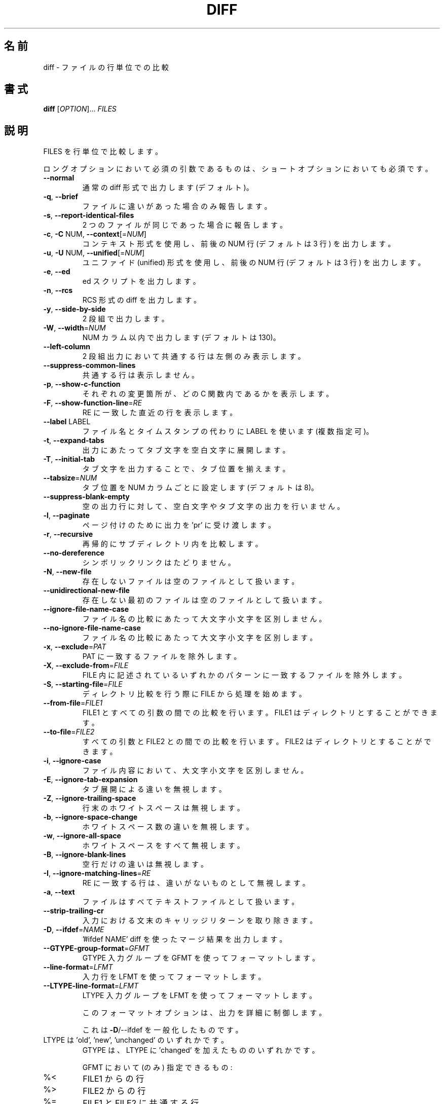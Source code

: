 .\" DO NOT MODIFY THIS FILE!  It was generated by help2man 1.40.4.
.\"*******************************************************************
.\"
.\" This file was generated with po4a. Translate the source file.
.\"
.\"*******************************************************************
.\"
.\" translated for 3.8, 2022-04-30
.\"
.TH DIFF 1 2021/08 "diffutils 3.8" ユーザーコマンド
.SH 名前
diff \- ファイルの行単位での比較
.SH 書式
\fBdiff\fP [\fIOPTION\fP]... \fIFILES\fP
.SH 説明
FILES を行単位で比較します。
.PP
ロングオプションにおいて必須の引数であるものは、 ショートオプションにおいても必須です。
.TP 
\fB\-\-normal\fP
通常の diff 形式で出力します (デフォルト)。
.TP 
\fB\-q\fP, \fB\-\-brief\fP
ファイルに違いがあった場合のみ報告します。
.TP 
\fB\-s\fP, \fB\-\-report\-identical\-files\fP
2 つのファイルが同じであった場合に報告します。
.TP 
\fB\-c\fP, \fB\-C\fP NUM, \fB\-\-context\fP[=\fINUM\fP]
コンテキスト形式を使用し、 前後の NUM 行 (デフォルトは 3 行) を出力します。
.TP 
\fB\-u\fP, \fB\-U\fP NUM, \fB\-\-unified\fP[=\fINUM\fP]
ユニファイド (unified) 形式を使用し、 前後の NUM 行 (デフォルトは 3 行) を出力します。
.TP 
\fB\-e\fP, \fB\-\-ed\fP
ed スクリプトを出力します。
.TP 
\fB\-n\fP, \fB\-\-rcs\fP
RCS 形式の diff を出力します。
.TP 
\fB\-y\fP, \fB\-\-side\-by\-side\fP
2 段組で出力します。
.TP 
\fB\-W\fP, \fB\-\-width\fP=\fINUM\fP
NUM カラム以内で出力します (デフォルトは 130)。
.TP 
\fB\-\-left\-column\fP
2 段組出力において共通する行は左側のみ表示します。
.TP 
\fB\-\-suppress\-common\-lines\fP
共通する行は表示しません。
.TP 
\fB\-p\fP, \fB\-\-show\-c\-function\fP
それぞれの変更箇所が、 どの C 関数内であるかを表示します。
.TP 
\fB\-F\fP, \fB\-\-show\-function\-line\fP=\fIRE\fP
RE に一致した直近の行を表示します。
.TP 
\fB\-\-label\fP LABEL
ファイル名とタイムスタンプの代わりに LABEL を使います (複数指定可)。
.TP 
\fB\-t\fP, \fB\-\-expand\-tabs\fP
出力にあたってタブ文字を空白文字に展開します。
.TP 
\fB\-T\fP, \fB\-\-initial\-tab\fP
タブ文字を出力することで、タブ位置を揃えます。
.TP 
\fB\-\-tabsize\fP=\fINUM\fP
タブ位置を NUM カラムごとに設定します (デフォルトは 8)。
.TP 
\fB\-\-suppress\-blank\-empty\fP
空の出力行に対して、空白文字やタブ文字の出力を行いません。
.TP 
\fB\-l\fP, \fB\-\-paginate\fP
ページ付けのために出力を 'pr' に受け渡します。
.TP 
\fB\-r\fP, \fB\-\-recursive\fP
再帰的にサブディレクトリ内を比較します。
.TP 
\fB\-\-no\-dereference\fP
シンボリックリンクはたどりません。
.TP 
\fB\-N\fP, \fB\-\-new\-file\fP
存在しないファイルは空のファイルとして扱います。
.TP 
\fB\-\-unidirectional\-new\-file\fP
存在しない最初のファイルは空のファイルとして扱います。
.TP 
\fB\-\-ignore\-file\-name\-case\fP
ファイル名の比較にあたって大文字小文字を区別しません。
.TP 
\fB\-\-no\-ignore\-file\-name\-case\fP
ファイル名の比較にあたって大文字小文字を区別します。
.TP 
\fB\-x\fP, \fB\-\-exclude\fP=\fIPAT\fP
PAT に一致するファイルを除外します。
.TP 
\fB\-X\fP, \fB\-\-exclude\-from\fP=\fIFILE\fP
FILE 内に記述されているいずれかのパターンに一致するファイルを除外します。
.TP 
\fB\-S\fP, \fB\-\-starting\-file\fP=\fIFILE\fP
ディレクトリ比較を行う際に FILE から処理を始めます。
.TP 
\fB\-\-from\-file\fP=\fIFILE1\fP
FILE1 とすべての引数の間での比較を行います。 FILE1 はディレクトリとすることができます。
.TP 
\fB\-\-to\-file\fP=\fIFILE2\fP
すべての引数と FILE2 との間での比較を行います。FILE2 はディレクトリとすることができます。
.TP 
\fB\-i\fP, \fB\-\-ignore\-case\fP
ファイル内容において、大文字小文字を区別しません。
.TP 
\fB\-E\fP, \fB\-\-ignore\-tab\-expansion\fP
タブ展開による違いを無視します。
.TP 
\fB\-Z\fP, \fB\-\-ignore\-trailing\-space\fP
行末のホワイトスペースは無視します。
.TP 
\fB\-b\fP, \fB\-\-ignore\-space\-change\fP
ホワイトスペース数の違いを無視します。
.TP 
\fB\-w\fP, \fB\-\-ignore\-all\-space\fP
ホワイトスペースをすべて無視します。
.TP 
\fB\-B\fP, \fB\-\-ignore\-blank\-lines\fP
空行だけの違いは無視します。
.TP 
\fB\-I\fP, \fB\-\-ignore\-matching\-lines\fP=\fIRE\fP
RE に一致する行は、 違いがないものとして無視します。
.TP 
\fB\-a\fP, \fB\-\-text\fP
ファイルはすべてテキストファイルとして扱います。
.TP 
\fB\-\-strip\-trailing\-cr\fP
入力における文末のキャリッジリターンを取り除きます。
.TP 
\fB\-D\fP, \fB\-\-ifdef\fP=\fINAME\fP
\&'#ifdef NAME' diff を使ったマージ結果を出力します。
.TP 
\fB\-\-GTYPE\-group\-format\fP=\fIGFMT\fP
GTYPE 入力グループを GFMT を使ってフォーマットします。
.TP 
\fB\-\-line\-format\fP=\fILFMT\fP
入力行を LFMT を使ってフォーマットします。
.TP 
\fB\-\-LTYPE\-line\-format\fP=\fILFMT\fP
LTYPE 入力グループを LFMT を使ってフォーマットします。
.IP
このフォーマットオプションは、 出力を詳細に制御します。
.IP
これは \fB\-D\fP/\-\-ifdef を一般化したものです。
.TP 
LTYPE は 'old', 'new', 'unchanged' のいずれかです。
GTYPE は、 LTYPE に 'changed' を加えたもののいずれかです。
.IP
GFMT において (のみ) 指定できるもの:
.TP 
%<
FILE1 からの行
.TP 
%>
FILE2 からの行
.TP 
%=
FILE1 と FILE2 に共通する行
.TP 
%[\-][WIDTH][.[PREC]]{doxX}LETTER
LETTER に対する printf 風の指定
.IP
LETTER は、新しいグループ用に以下のものを用います。 古いグループ用には、それを小文字にしたものを用います:
.TP 
F
最初の行番号
.TP 
L
最終の行番号
.TP 
N
行数 = L\-F+1
.TP 
E
F\-1
.TP 
M
L+1
.TP 
%(A=B?T:E)
A と B が等しければ T、そうでなければ E
.IP
LFMT において (のみ) 指定できるもの:
.TP 
%L
行内容
.TP 
%l
行内容、 ただし改行文字を除く
.TP 
%[\-][WIDTH][.[PREC]]{doxX}n
入力行番号に対する printf 風の指定
.IP
GFMT, LFMT に共通して指定できるもの:
.TP 
%%
%
.TP 
%c'C'
単一の文字 C
.TP 
%c'\eOOO'
8 進数コード OOO の文字
.TP 
C
文字 C (その他の文字は、 それ自身を表現する)
.TP 
\fB\-d\fP, \fB\-\-minimal\fP
できるだけ小さな差分を見つけるようにします。
.TP 
\fB\-\-horizon\-lines\fP=\fINUM\fP
差分の前後の共通部分を NUM 行出力します。
.TP 
\fB\-\-speed\-large\-files\fP
大きなファイルであって、小さな違いがたくさん含まれると想定して処理します。
.TP 
\fB\-\-color\fP[=\fIWHEN\fP]
カラー出力を行います。 WHEN は 'never', 'always', 'auto' のいずれかです。 \fB\-\-color\fP だけを指定すると
\fB\-\-color=\fP'auto' を意味します。
.TP 
\fB\-\-palette\fP=\fIPALETTE\fP
\fB\-\-color\fP が有効な場合に、 利用するカラーを指定します。 PALETTE は、 terminfo の機能指定 (capability)
をカンマで区切ったリストです。
.TP 
\fB\-\-help\fP
ヘルプを表示して終了します。
.TP 
\fB\-v\fP, \fB\-\-version\fP
バージョン情報を出力して終了します。
.PP
FILES は 'FILE1 FILE2'、 'DIR1 DIR2'、 'DIR FILE'、 'FILE DIR' のいずれかです。
\fB\-\-from\-file\fP または \fB\-\-to\-file\fP を指定した場合、 FILE(s) に対する制約はありません。 FILE が '\-'
である場合、 標準入力から読み込みます。 終了ステータスは、 入力ファイルの内容が同じであれば 0、 異なっていれば 1、 何か問題が発生すれば 2
です。
.SH 著者
Paul Eggert, Mike Haertel, David Hayes, Richard Stallman, Len Tower
.SH バグ報告
バグ報告は bug\-diffutils@gnu.org までお願いします。
.br
GNU diffutils ホームページ: <https://www.gnu.org/software/diffutils/>
.br
GNU ソフトウェアの全般的なヘルプ: <https://www.gnu.org/gethelp/>
.SH 著作権
Copyright \(co 2021 Free Software Foundation, Inc.  License GPLv3+: GNU GPL
version 3 or later <https://gnu.org/licenses/gpl.html>.
.br
This is free software: you are free to change and redistribute it.  There is
NO WARRANTY, to the extent permitted by law.
.SH 関連項目
wdiff(1), cmp(1), diff3(1), sdiff(1), patch(1)
.PP
\fBdiff\fP の完全なドキュメントは Texinfo マニュアルとしてメンテナンスされています。 \fBinfo\fP と \fBdiff\fP
の両プログラムが適切にインストールされていれば、 以下のコマンド
.IP
\fBinfo diff\fP
.PP
を実行して完全なマニュアルを参照できます。
